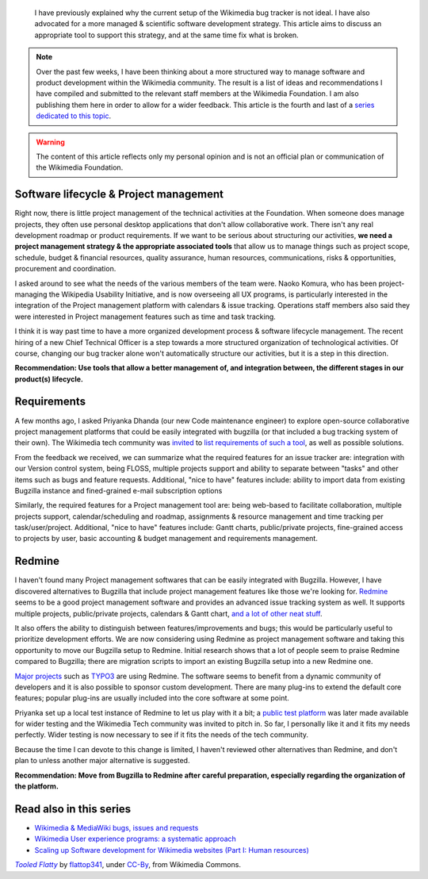 .. title: Scaling up Software development for Wikimedia websites (Part II: Tools)
.. slug: scaling-up-software-development-for-wikimedia-websites-tools
.. date: 2010-03-05 18:05:50
.. tags: Wikimedia
.. keywords: MediaWiki, Engineering, Wikimedia
.. image: /images/2010-03-05_Tooled_Flatty_by_flattop341.jpg
.. image-caption: “Give us the tools, and we will finish the job.”




.. highlights::

    I have previously explained why the current setup of the Wikimedia bug tracker is not ideal. I have also advocated for a more managed & scientific software development strategy. This article aims to discuss an appropriate tool to support this strategy, and at the same time fix what is broken.


.. note::

    Over the past few weeks, I have been thinking about a more structured way to manage software and product development within the Wikimedia community. The result is a list of ideas and recommendations I have compiled and submitted to the relevant staff members at the Wikimedia Foundation. I am also publishing them here in order to allow for a wider feedback. This article is the fourth and last of a `series dedicated to this topic <#read-also-in-this-series>`_.


.. warning::

    The content of this article reflects only my personal opinion and is not an official plan or communication of the Wikimedia Foundation.


Software lifecycle & Project management
=======================================

Right now, there is little project management of the technical activities at the Foundation. When someone does manage projects, they often use personal desktop applications that don't allow collaborative work. There isn't any real development roadmap or product requirements. If we want to be serious about structuring our activities, **we need a project management strategy & the appropriate associated tools** that allow us to manage things such as project scope, schedule, budget & financial resources, quality assurance, human resources, communications, risks & opportunities, procurement and coordination.

I asked around to see what the needs of the various members of the team were. Naoko Komura, who has been project-managing the Wikipedia Usability Initiative, and is now overseeing all UX programs, is particularly interested in the integration of the Project management platform with calendars & issue tracking. Operations staff members also said they were interested in Project management features such as time and task tracking.

I think it is way past time to have a more organized development process & software lifecycle management. The recent hiring of a new Chief Technical Officer is a step towards a more structured organization of technological activities. Of course, changing our bug tracker alone won't automatically structure our activities, but it is a step in this direction.

**Recommendation: Use tools that allow a better management of, and integration between, the different stages in our product(s) lifecycle.**


Requirements
============

A few months ago, I asked Priyanka Dhanda (our new Code maintenance engineer) to explore open-source collaborative project management platforms that could be easily integrated with bugzilla (or that included a bug tracking system of their own). The Wikimedia tech community was `invited <http://thread.gmane.org/gmane.science.linguistics.wikipedia.technical/46544>`__ to `list requirements of such a tool <http://www.mediawiki.org/wiki/Tracker/PM_tool>`__, as well as possible solutions.

From the feedback we received, we can summarize what the required features for an issue tracker are: integration with our Version control system, being FLOSS, multiple projects support and ability to separate between "tasks" and other items such as bugs and feature requests. Additional, "nice to have" features include: ability to import data from existing Bugzilla instance and fined-grained e-mail subscription options

Similarly, the required features for a Project management tool are: being web-based to facilitate collaboration, multiple projects support, calendar/scheduling and roadmap, assignments & resource management and time tracking per task/user/project. Additional, "nice to have" features include: Gantt charts, public/private projects, fine-grained access to projects by user, basic accounting & budget management and requirements management.


Redmine
=======

I haven't found many Project management softwares that can be easily integrated with Bugzilla. However, I have discovered alternatives to Bugzilla that include project management features like those we're looking for. `Redmine <http://www.redmine.org/projects/redmine>`__ seems to be a good project management software and provides an advanced issue tracking system as well. It supports multiple projects, public/private projects, calendars & Gantt chart, `and a lot of other neat stuff <http://www.redmine.org/wiki/redmine/Features>`__.

It also offers the ability to distinguish between features/improvements and bugs; this would be particularly useful to prioritize development efforts. We are now considering using Redmine as project management software and taking this opportunity to move our Bugzilla setup to Redmine. Initial research shows that a lot of people seem to praise Redmine compared to Bugzilla; there are migration scripts to import an existing Bugzilla setup into a new Redmine one.

`Major projects <http://www.redmine.org/wiki/redmine/WeAreUsingRedmine>`__ such as `TYPO3 <http://forge.typo3.org>`__ are using Redmine. The software seems to benefit from a dynamic community of developers and it is also possible to sponsor custom development. There are many plug-ins to extend the default core features; popular plug-ins are usually included into the core software at some point.

Priyanka set up a local test instance of Redmine to let us play with it a bit; a `public test platform <http://project2.wikimedia.org:3000/>`__ was later made available for wider testing and the Wikimedia Tech community was invited to pitch in. So far, I personally like it and it fits my needs perfectly. Wider testing is now necessary to see if it fits the needs of the tech community.

Because the time I can devote to this change is limited, I haven't reviewed other alternatives than Redmine, and don't plan to unless another major alternative is suggested.

**Recommendation: Move from Bugzilla to Redmine after careful preparation, especially regarding the organization of the platform.**


Read also in this series
========================

-  `Wikimedia & MediaWiki bugs, issues and requests <http://guillaumepaumier.com/2010/03/04/wikimedia-mediawiki-bugs-issues-and-requests/>`__
-  `Wikimedia User experience programs: a systematic approach <http://guillaumepaumier.com/2010/03/04/wikimedia-user-experience-programs/>`__
-  `Scaling up Software development for Wikimedia websites (Part I: Human resources) <http://guillaumepaumier.com/2010/03/04/scaling-up-software-development-for-wikimedia-websites-human-resources/>`__


.. class:: copyright-notes

    |tools|_ by `flattop341`_, under `CC-By`_, from Wikimedia Commons.

.. |tools| replace:: *Tooled Flatty*

.. _tools: https://commons.wikimedia.org/wiki/File:Japanese_Tea_pot_by_Denis_Savard.jpg

.. _flattop341: https://secure.flickr.com/people/flattop341/

.. _CC-By: https://creativecommons.org/licenses/by/2.0/legalcode
